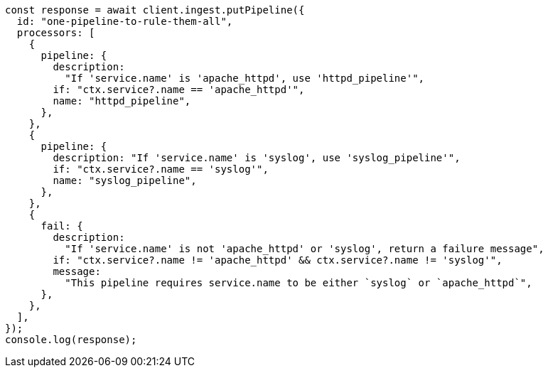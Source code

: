 // This file is autogenerated, DO NOT EDIT
// Use `node scripts/generate-docs-examples.js` to generate the docs examples

[source, js]
----
const response = await client.ingest.putPipeline({
  id: "one-pipeline-to-rule-them-all",
  processors: [
    {
      pipeline: {
        description:
          "If 'service.name' is 'apache_httpd', use 'httpd_pipeline'",
        if: "ctx.service?.name == 'apache_httpd'",
        name: "httpd_pipeline",
      },
    },
    {
      pipeline: {
        description: "If 'service.name' is 'syslog', use 'syslog_pipeline'",
        if: "ctx.service?.name == 'syslog'",
        name: "syslog_pipeline",
      },
    },
    {
      fail: {
        description:
          "If 'service.name' is not 'apache_httpd' or 'syslog', return a failure message",
        if: "ctx.service?.name != 'apache_httpd' && ctx.service?.name != 'syslog'",
        message:
          "This pipeline requires service.name to be either `syslog` or `apache_httpd`",
      },
    },
  ],
});
console.log(response);
----
